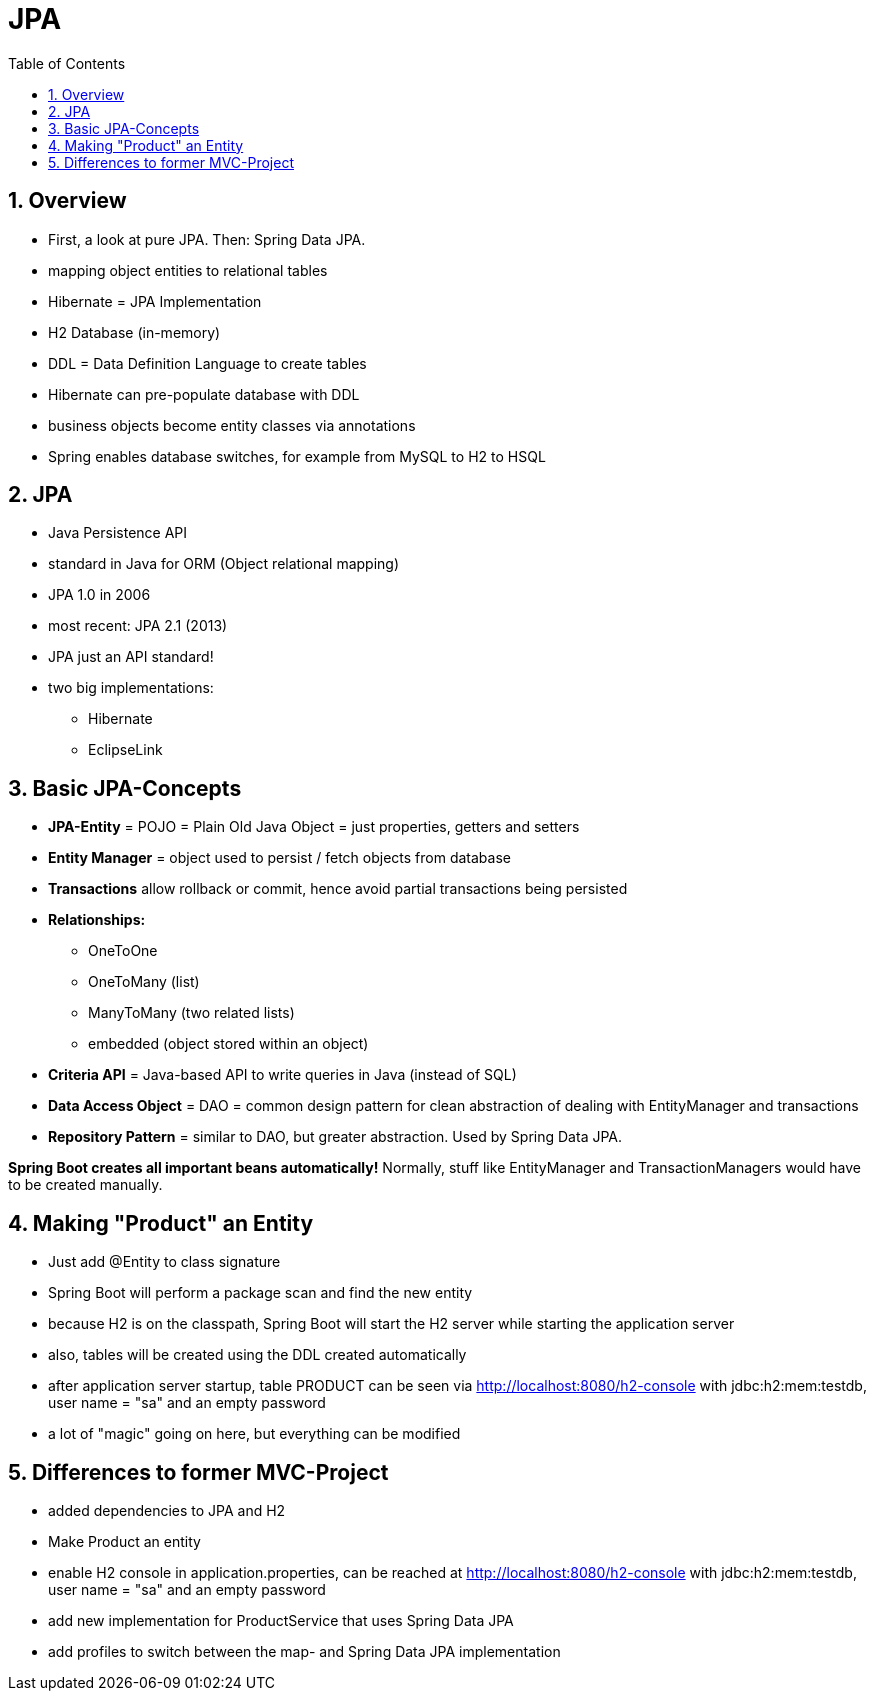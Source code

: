 = JPA
:toc:
:toclevels: 1
:sectnums:
:imagesdir: images

== Overview
* First, a look at pure JPA. Then: Spring Data JPA.
* mapping object entities to relational tables
* Hibernate = JPA Implementation
* H2 Database (in-memory)
* DDL = Data Definition Language to create tables
* Hibernate can pre-populate database with DDL
* business objects become entity classes via annotations
* Spring enables database switches, for example from MySQL to H2 to HSQL

== JPA
* Java Persistence API
* standard in Java for ORM (Object relational mapping)
* JPA 1.0 in 2006
* most recent: JPA 2.1 (2013)
* JPA just an API standard!
* two big implementations:
** Hibernate
** EclipseLink

== Basic JPA-Concepts
* *JPA-Entity* = POJO = Plain Old Java Object = just properties, getters and setters
* *Entity Manager* = object used to persist / fetch objects from database
* *Transactions* allow rollback or commit, hence avoid partial transactions being persisted
* *Relationships:*
** OneToOne
** OneToMany (list)
** ManyToMany (two related lists)
** embedded (object stored within an object)
* *Criteria API* = Java-based API to write queries in Java (instead of SQL)
* *Data Access Object* = DAO = common design pattern for clean abstraction of dealing with EntityManager and transactions
* *Repository Pattern* = similar to DAO, but greater abstraction. Used by Spring Data JPA.

*Spring Boot creates all important beans automatically!* Normally, stuff like EntityManager and TransactionManagers would have to be created manually.

== Making "Product" an Entity
* Just add @Entity to class signature
* Spring Boot will perform a package scan and find the new entity
* because H2 is on the classpath, Spring Boot will start the H2 server while starting the application server
* also, tables will be created using the DDL created automatically
* after application server startup, table PRODUCT can be seen via http://localhost:8080/h2-console with jdbc:h2:mem:testdb, user name = "sa" and an empty password
* a lot of "magic" going on here, but everything can be modified

== Differences to former MVC-Project
* added dependencies to JPA and H2
* Make Product an entity
* enable H2 console in application.properties, can be reached at http://localhost:8080/h2-console with jdbc:h2:mem:testdb, user name = "sa" and an empty password
* add new implementation for ProductService that uses Spring Data JPA
* add profiles to switch between the map- and Spring Data JPA implementation
